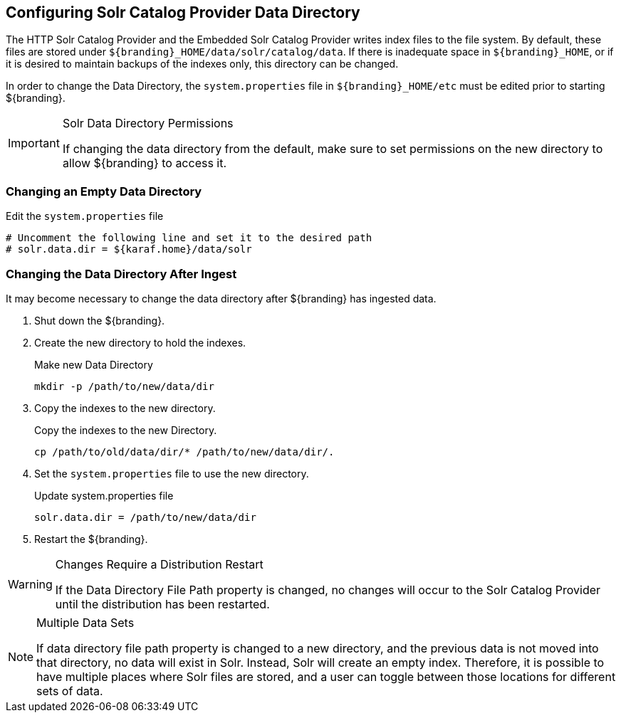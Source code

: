 :title: Configuring Solr Catalog Provider Data Directory
:type: subConfiguration
:status: published
:parent: Configuring Solr
:summary: Configuring solr catalog provider data directory.
:order: 00

== {title}

The HTTP Solr Catalog Provider and the Embedded Solr Catalog Provider writes index files to the file system.
By default, these files are stored under `${branding}_HOME/data/solr/catalog/data`.
If there is inadequate space in `${branding}_HOME`, or if it is desired to maintain backups of the indexes only, this directory can be changed.

In order to change the Data Directory, the `system.properties` file in `${branding}_HOME/etc` must be edited prior to starting ${branding}.

.Solr Data Directory Permissions
[IMPORTANT]
====
If changing the data directory from the default, make sure to set permissions on the new directory to allow ${branding} to access it.
====

=== Changing an Empty Data Directory

.Edit the `system.properties` file
[source]
----
# Uncomment the following line and set it to the desired path
# solr.data.dir = ${karaf.home}/data/solr
----

=== Changing the Data Directory After Ingest

It may become necessary to change the data directory after ${branding} has ingested data.

. Shut down the ${branding}.
. Create the new directory to hold the indexes.
+
.Make new Data Directory
[source,bash]
----
mkdir -p /path/to/new/data/dir
----
+
. Copy the indexes to the new directory.
+
.Copy the indexes to the new Directory.
[source,bash]
----
cp /path/to/old/data/dir/* /path/to/new/data/dir/.
----
+
. Set the `system.properties` file to use the new directory.
+
.Update system.properties file
[source,java]
----
solr.data.dir = /path/to/new/data/dir
----
+
. Restart the ${branding}.

.Changes Require a Distribution Restart
[WARNING]
====
If the Data Directory File Path property is changed, no changes will occur to the Solr Catalog Provider until the distribution has been restarted.
====

.Multiple Data Sets
[NOTE]
====
If data directory file path property is changed to a new directory, and the previous data is not moved into that directory, no data will exist in Solr.
Instead, Solr will create an empty index.
Therefore, it is possible to have multiple places where Solr files are stored, and a user can toggle between those locations for different sets of data.
====
